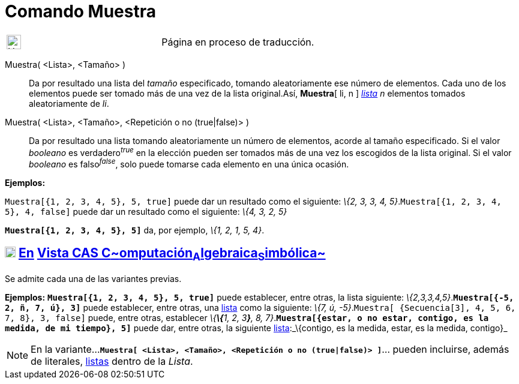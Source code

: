= Comando Muestra
:page-en: commands/Sample
ifdef::env-github[:imagesdir: /es/modules/ROOT/assets/images]

[width="100%",cols="50%,50%",]
|===
a|
image:24px-UnderConstruction.png[UnderConstruction.png,width=24,height=24]

|Página en proceso de traducción.
|===

Muestra( <Lista>, <Tamaño> )::
  Da por resultado una lista del _tamaño_ especificado, tomando aleatoriamente ese número de elementos. Cada uno de los
  elementos puede ser tomado más de una vez de la lista original.Así, *Muestra*[ li, n ] xref:/Listas.adoc[_lista_] _n_
  elementos tomados aleatoriamente de _li_.
Muestra( <Lista>, <Tamaño>, <Repetición o no (true|false)> )::
  Da por resultado una lista tomando aleatoriamente un número de elementos, acorde al tamaño especificado.
  Si el valor _booleano_ es verdadero^_true_^ en la elección pueden ser tomados más de una vez los escogidos de la lista
  original.
  Si el valor _booleano_ es falso^_false_^, solo puede tomarse cada elemento en una única ocasión.

[EXAMPLE]
====

*Ejemplos:*

`++Muestra[{1, 2, 3, 4, 5}, 5, true]++` puede dar un resultado como el siguiente: _\{2, 3, 3, 4,
5}_.`++Muestra[{1, 2, 3, 4, 5}, 4, false]++` puede dar un resultado como el siguiente: _\{4, 3, 2, 5}_

====

[EXAMPLE]
====

*`++Muestra[{1, 2, 3, 4, 5}, 5]++`* da, por ejemplo, _\{1, 2, 1, 5, 4}_.

====

== xref:/Vista_CAS.adoc[image:18px-Menu_view_cas.svg.png[Menu view cas.svg,width=18,height=18]] xref:/commands/Comandos_Exclusivos_CAS_(Cálculo_Avanzado).adoc[En] xref:/Vista_CAS.adoc[Vista CAS **C**~[.small]#omputación#~**A**~[.small]#lgebraica#~**S**~[.small]#imbólica#~]

Se admite cada una de las variantes previas.

[EXAMPLE]
====

*Ejemplos:* *`++Muestra[{1, 2, 3, 4, 5}, 5, true]++`* puede establecer, entre otras, la lista siguiente:
_\{2,3,3,4,5}_.*`++Muestra[{-5, 2, ñ, 7, ú}, 3]++`* puede establecer, entre otras, una xref:/Listas.adoc[lista] como la
siguiente: _\{7, ú, -5}_.`++Muestra[ {Secuencia[3], 4, 5, 6, 7, 8}, 3, false]++` puede, entre otras, establecer
_\{**\{**1, 2, 3**}**, 8, 7}_.*`++Muestra[{estar, o no estar, contigo, es la medida, de mi tiempo}, 5]++`* puede dar,
entre otras, la siguiente xref:/Listas.adoc[lista]:_\{contigo, es la medida, estar, es la medida, contigo}_

====

[NOTE]
====

En la variante...*`++Muestra[ <Lista>, <Tamaño>, <Repetición o no (true|false)> ]++`*... pueden incluirse, además de
literales, xref:/Listas.adoc[listas] dentro de la _Lista_.

====
